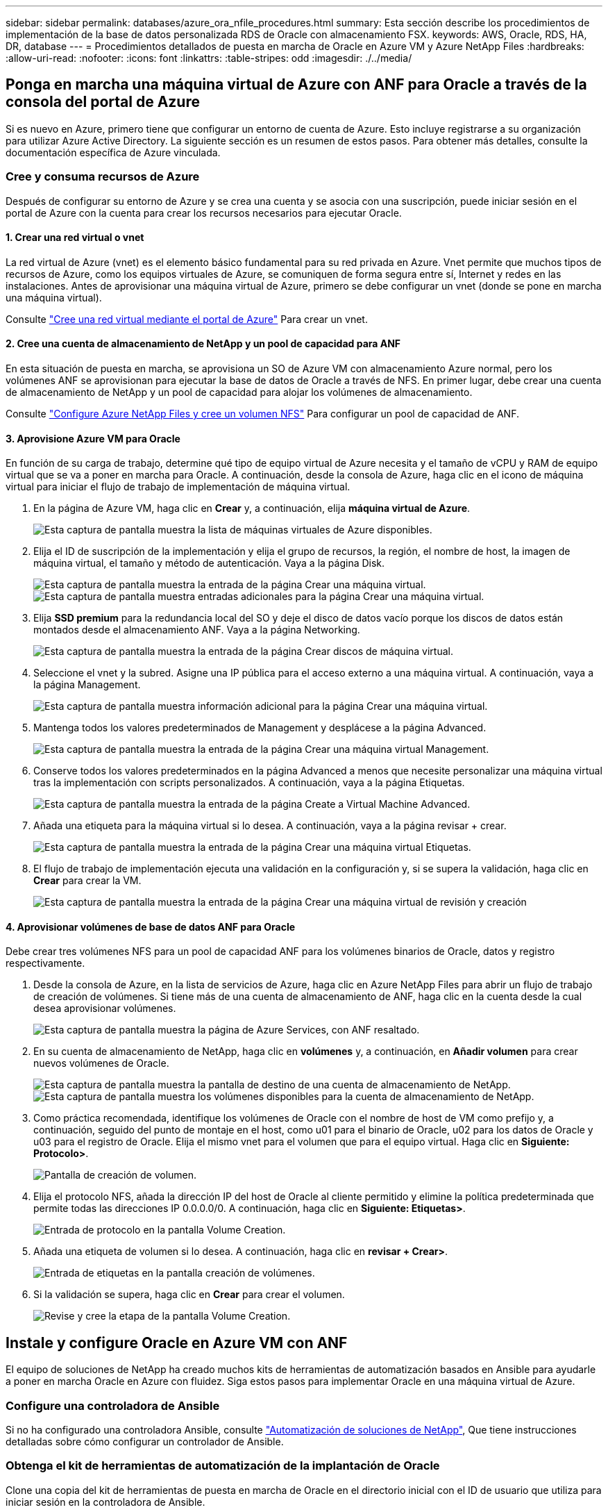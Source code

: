 ---
sidebar: sidebar 
permalink: databases/azure_ora_nfile_procedures.html 
summary: Esta sección describe los procedimientos de implementación de la base de datos personalizada RDS de Oracle con almacenamiento FSX. 
keywords: AWS, Oracle, RDS, HA, DR, database 
---
= Procedimientos detallados de puesta en marcha de Oracle en Azure VM y Azure NetApp Files
:hardbreaks:
:allow-uri-read: 
:nofooter: 
:icons: font
:linkattrs: 
:table-stripes: odd
:imagesdir: ./../media/




== Ponga en marcha una máquina virtual de Azure con ANF para Oracle a través de la consola del portal de Azure

Si es nuevo en Azure, primero tiene que configurar un entorno de cuenta de Azure. Esto incluye registrarse a su organización para utilizar Azure Active Directory. La siguiente sección es un resumen de estos pasos. Para obtener más detalles, consulte la documentación específica de Azure vinculada.



=== Cree y consuma recursos de Azure

Después de configurar su entorno de Azure y se crea una cuenta y se asocia con una suscripción, puede iniciar sesión en el portal de Azure con la cuenta para crear los recursos necesarios para ejecutar Oracle.



==== 1. Crear una red virtual o vnet

La red virtual de Azure (vnet) es el elemento básico fundamental para su red privada en Azure. Vnet permite que muchos tipos de recursos de Azure, como los equipos virtuales de Azure, se comuniquen de forma segura entre sí, Internet y redes en las instalaciones. Antes de aprovisionar una máquina virtual de Azure, primero se debe configurar un vnet (donde se pone en marcha una máquina virtual).

Consulte link:https://docs.microsoft.com/en-us/azure/virtual-network/quick-create-portal["Cree una red virtual mediante el portal de Azure"^] Para crear un vnet.



==== 2. Cree una cuenta de almacenamiento de NetApp y un pool de capacidad para ANF

En esta situación de puesta en marcha, se aprovisiona un SO de Azure VM con almacenamiento Azure normal, pero los volúmenes ANF se aprovisionan para ejecutar la base de datos de Oracle a través de NFS. En primer lugar, debe crear una cuenta de almacenamiento de NetApp y un pool de capacidad para alojar los volúmenes de almacenamiento.

Consulte link:https://docs.microsoft.com/en-us/azure/azure-netapp-files/azure-netapp-files-quickstart-set-up-account-create-volumes?tabs=azure-portal["Configure Azure NetApp Files y cree un volumen NFS"^] Para configurar un pool de capacidad de ANF.



==== 3. Aprovisione Azure VM para Oracle

En función de su carga de trabajo, determine qué tipo de equipo virtual de Azure necesita y el tamaño de vCPU y RAM de equipo virtual que se va a poner en marcha para Oracle. A continuación, desde la consola de Azure, haga clic en el icono de máquina virtual para iniciar el flujo de trabajo de implementación de máquina virtual.

. En la página de Azure VM, haga clic en *Crear* y, a continuación, elija *máquina virtual de Azure*.
+
image:db_ora_azure_anf_vm_01.PNG["Esta captura de pantalla muestra la lista de máquinas virtuales de Azure disponibles."]

. Elija el ID de suscripción de la implementación y elija el grupo de recursos, la región, el nombre de host, la imagen de máquina virtual, el tamaño y método de autenticación. Vaya a la página Disk.
+
image:db_ora_azure_anf_vm_02-1.PNG["Esta captura de pantalla muestra la entrada de la página Crear una máquina virtual."]
image:db_ora_azure_anf_vm_02-2.PNG["Esta captura de pantalla muestra entradas adicionales para la página Crear una máquina virtual."]

. Elija *SSD premium* para la redundancia local del SO y deje el disco de datos vacío porque los discos de datos están montados desde el almacenamiento ANF. Vaya a la página Networking.
+
image:db_ora_azure_anf_vm_03.PNG["Esta captura de pantalla muestra la entrada de la página Crear discos de máquina virtual."]

. Seleccione el vnet y la subred. Asigne una IP pública para el acceso externo a una máquina virtual. A continuación, vaya a la página Management.
+
image:db_ora_azure_anf_vm_04.PNG["Esta captura de pantalla muestra información adicional para la página Crear una máquina virtual."]

. Mantenga todos los valores predeterminados de Management y desplácese a la página Advanced.
+
image:db_ora_azure_anf_vm_05.PNG["Esta captura de pantalla muestra la entrada de la página Crear una máquina virtual Management."]

. Conserve todos los valores predeterminados en la página Advanced a menos que necesite personalizar una máquina virtual tras la implementación con scripts personalizados. A continuación, vaya a la página Etiquetas.
+
image:db_ora_azure_anf_vm_06.PNG["Esta captura de pantalla muestra la entrada de la página Create a Virtual Machine Advanced."]

. Añada una etiqueta para la máquina virtual si lo desea. A continuación, vaya a la página revisar + crear.
+
image:db_ora_azure_anf_vm_07.PNG["Esta captura de pantalla muestra la entrada de la página Crear una máquina virtual Etiquetas."]

. El flujo de trabajo de implementación ejecuta una validación en la configuración y, si se supera la validación, haga clic en *Crear* para crear la VM.
+
image:db_ora_azure_anf_vm_08.PNG["Esta captura de pantalla muestra la entrada de la página Crear una máquina virtual de revisión y creación"]





==== 4. Aprovisionar volúmenes de base de datos ANF para Oracle

Debe crear tres volúmenes NFS para un pool de capacidad ANF para los volúmenes binarios de Oracle, datos y registro respectivamente.

. Desde la consola de Azure, en la lista de servicios de Azure, haga clic en Azure NetApp Files para abrir un flujo de trabajo de creación de volúmenes. Si tiene más de una cuenta de almacenamiento de ANF, haga clic en la cuenta desde la cual desea aprovisionar volúmenes.
+
image:db_ora_azure_anf_vols_00.PNG["Esta captura de pantalla muestra la página de Azure Services, con ANF resaltado."]

. En su cuenta de almacenamiento de NetApp, haga clic en *volúmenes* y, a continuación, en *Añadir volumen* para crear nuevos volúmenes de Oracle.
+
image:db_ora_azure_anf_vols_01_1.PNG["Esta captura de pantalla muestra la pantalla de destino de una cuenta de almacenamiento de NetApp."]
image:db_ora_azure_anf_vols_01.PNG["Esta captura de pantalla muestra los volúmenes disponibles para la cuenta de almacenamiento de NetApp."]

. Como práctica recomendada, identifique los volúmenes de Oracle con el nombre de host de VM como prefijo y, a continuación, seguido del punto de montaje en el host, como u01 para el binario de Oracle, u02 para los datos de Oracle y u03 para el registro de Oracle. Elija el mismo vnet para el volumen que para el equipo virtual. Haga clic en *Siguiente: Protocolo>*.
+
image:db_ora_azure_anf_vols_02.PNG["Pantalla de creación de volumen."]

. Elija el protocolo NFS, añada la dirección IP del host de Oracle al cliente permitido y elimine la política predeterminada que permite todas las direcciones IP 0.0.0.0/0. A continuación, haga clic en *Siguiente: Etiquetas>*.
+
image:db_ora_azure_anf_vols_03.PNG["Entrada de protocolo en la pantalla Volume Creation."]

. Añada una etiqueta de volumen si lo desea. A continuación, haga clic en *revisar + Crear>*.
+
image:db_ora_azure_anf_vols_04.PNG["Entrada de etiquetas en la pantalla creación de volúmenes."]

. Si la validación se supera, haga clic en *Crear* para crear el volumen.
+
image:db_ora_azure_anf_vols_05.PNG["Revise y cree la etapa de la pantalla Volume Creation."]





== Instale y configure Oracle en Azure VM con ANF

El equipo de soluciones de NetApp ha creado muchos kits de herramientas de automatización basados en Ansible para ayudarle a poner en marcha Oracle en Azure con fluidez. Siga estos pasos para implementar Oracle en una máquina virtual de Azure.



=== Configure una controladora de Ansible

Si no ha configurado una controladora Ansible, consulte link:https://docs.netapp.com/us-en/netapp-solutions/automation/automation_introduction.html["Automatización de soluciones de NetApp"^], Que tiene instrucciones detalladas sobre cómo configurar un controlador de Ansible.



=== Obtenga el kit de herramientas de automatización de la implantación de Oracle

Clone una copia del kit de herramientas de puesta en marcha de Oracle en el directorio inicial con el ID de usuario que utiliza para iniciar sesión en la controladora de Ansible.

[source, cli]
----
git clone https://github.com/NetApp-Automation/na_oracle19c_deploy.git
----


=== Ejecute el kit de herramientas con su configuración

Consulte link:https://docs.netapp.com/us-en/netapp-solutions/databases/cli_automation.html#cli-deployment-oracle-19c-database["Puesta en marcha de la interfaz de línea de comandos Oracle 19c Database"^] Para ejecutar el libro de estrategia con la CLI. Puede ignorar la porción ONTAP de la configuración de variables en el archivo VARS global cuando crea volúmenes de base de datos desde la consola de Azure en lugar de la CLI.


NOTE: Por defecto, el kit de herramientas implementa Oracle 19c con RU 19.8. Puede adaptarse fácilmente a cualquier otro nivel de parche con cambios de configuración predeterminados menores. También se implementan en el volumen de datos los archivos de registro activo de la base de datos de inicialización predeterminados. Si necesita archivos de registro activos en el volumen de registro, se deben reubicar tras la implementación inicial. Póngase en contacto con el equipo de soluciones de NetApp para obtener ayuda si es necesario.



== Configure la herramienta de backup AzAcSnap para realizar copias Snapshot coherentes con las aplicaciones para Oracle

La herramienta Snapshot para aplicaciones de Azure (AzAcSnap) es una herramienta de línea de comandos que permite la protección de datos de bases de datos de terceros al gestionar todas las orquestación necesarias para ponerlas en un estado coherente con las aplicaciones antes de tomar una copia Snapshot de almacenamiento. A continuación, devuelve estas bases de datos a un estado operativo. NetApp recomienda la instalación de la herramienta en el host del servidor de bases de datos. Consulte los siguientes procedimientos de instalación y configuración.



=== Instale la herramienta AzAcSnap

. Obtenga la versión más reciente de link:https://aka.ms/azacsnapinstaller["El instalador de AzArcSnap"^].
. Copie el instalador automático descargado en el sistema de destino.
. Ejecute el instalador automático como usuario root con la opción de instalación predeterminada. Si es necesario, haga que el archivo sea ejecutable mediante el `chmod +x *.run` comando.
+
[source, cli]
----
 ./azacsnap_installer_v5.0.run -I
----




=== Configurar la conectividad de Oracle

Las herramientas Snapshot se comunican con la base de datos Oracle y necesitan un usuario de base de datos con los permisos adecuados para habilitar o deshabilitar el modo de backup.



==== 1. Configurar el usuario de la base de datos AzAcSnap

Los siguientes ejemplos muestran la configuración del usuario de la base de datos Oracle y el uso de sqlplus para la comunicación con la base de datos Oracle. Los comandos de ejemplo configuran un usuario (AZACSNAP) en la base de datos de Oracle y cambian la dirección IP, los nombres de usuario y las contraseñas según corresponda.

. Desde la instalación de la base de datos Oracle, inicie sqlplus para iniciar sesión en la base de datos.
+
[source, cli]
----
su – oracle
sqlplus / AS SYSDBA
----
. Cree el usuario.
+
[source, cli]
----
CREATE USER azacsnap IDENTIFIED BY password;
----
. Conceda los permisos de usuario. En este ejemplo se establece el permiso para que el usuario AZACSNAP habilite la colocación de la base de datos en el modo de copia de seguridad.
+
[source, cli]
----
GRANT CREATE SESSION TO azacsnap;
GRANT SYSBACKUP TO azacsnap;
----
. Cambie la fecha de caducidad de la contraseña del usuario predeterminada a ilimitada.
+
[source, cli]
----
ALTER PROFILE default LIMIT PASSWORD_LIFE_TIME unlimited;
----
. Validar la conectividad azacsnap para la base de datos.
+
[source, cli]
----
connect azacsnap/password
quit;
----




==== 2. Configurar azacsnap de usuario de Linux para el acceso a la base de datos con la cartera de Oracle

La instalación predeterminada de AzAcSnap crea un usuario de azacsnap OS. Su entorno Bash Shell debe estar configurado para el acceso a la base de datos Oracle con la contraseña almacenada en una cartera Oracle.

. Como usuario raíz, ejecute el `cat /etc/oratab` Comando para identificar las variables ORACLE_HOME y ORACLE_SID en el host.
+
[source, cli]
----
cat /etc/oratab
----
. Añada LAS variables ORACLE_HOME, ORACLE_SID, TNS_ADMIN y PATH al perfil bash de usuario azacsnap. Cambie las variables según sea necesario.
+
[source, cli]
----
echo "export ORACLE_SID=ORATEST" >> /home/azacsnap/.bash_profile
echo "export ORACLE_HOME=/u01/app/oracle/product/19800/ORATST" >> /home/azacsnap/.bash_profile
echo "export TNS_ADMIN=/home/azacsnap" >> /home/azacsnap/.bash_profile
echo "export PATH=\$PATH:\$ORACLE_HOME/bin" >> /home/azacsnap/.bash_profile
----
. A medida que el usuario de Linux azacsnap, cree la cartera. Se le solicitará la contraseña de la cartera.
+
[source, cli]
----
sudo su - azacsnap

mkstore -wrl $TNS_ADMIN/.oracle_wallet/ -create
----
. Agregue las credenciales de cadena de conexión a Oracle Wallet. En el siguiente comando de ejemplo, AZACSNAP es el ConnectString que va a utilizar AzAcSnap, azacsnap es el usuario de la base de datos Oracle y AzPasswd1 es la contraseña de la base de datos de Oracle User. Se le volverá a solicitar la contraseña de la cartera.
+
[source, cli]
----
mkstore -wrl $TNS_ADMIN/.oracle_wallet/ -createCredential AZACSNAP azacsnap AzPasswd1
----
. Cree el `tnsnames-ora` archivo. En el siguiente comando de ejemplo, EL HOST debe estar configurado con la dirección IP de la base de datos Oracle y el SID del servidor debe estar configurado con el SID de la base de datos de Oracle.
+
[source, cli]
----
echo "# Connection string
AZACSNAP=\"(DESCRIPTION=(ADDRESS=(PROTOCOL=TCP)(HOST=172.30.137.142)(PORT=1521))(CONNECT_DATA=(SID=ORATST)))\"
" > $TNS_ADMIN/tnsnames.ora
----
. Cree el `sqlnet.ora` archivo.
+
[source, cli]
----
echo "SQLNET.WALLET_OVERRIDE = TRUE
WALLET_LOCATION=(
    SOURCE=(METHOD=FILE)
    (METHOD_DATA=(DIRECTORY=\$TNS_ADMIN/.oracle_wallet))
) " > $TNS_ADMIN/sqlnet.ora
----
. Pruebe el acceso a Oracle con la cartera.
+
[source, cli]
----
sqlplus /@AZACSNAP as SYSBACKUP
----
+
El resultado esperado del comando:

+
[listing]
----
[azacsnap@acao-ora01 ~]$ sqlplus /@AZACSNAP as SYSBACKUP

SQL*Plus: Release 19.0.0.0.0 - Production on Thu Sep 8 18:02:07 2022
Version 19.8.0.0.0

Copyright (c) 1982, 2019, Oracle.  All rights reserved.

Connected to:
Oracle Database 19c Enterprise Edition Release 19.0.0.0.0 - Production
Version 19.8.0.0.0

SQL>
----




=== Configurar la conectividad ANF

En esta sección se explica cómo habilitar la comunicación con Azure NetApp Files (con una máquina virtual).

. En una sesión de Azure Cloud Shell, asegúrese de que ha iniciado sesión en la suscripción que desea asociar al principal de servicio de forma predeterminada.
+
[source, cli]
----
az account show
----
. Si la suscripción no es correcta, utilice el siguiente comando:
+
[source, cli]
----
az account set -s <subscription name or id>
----
. Cree un principal de servicio con la CLI de Azure como se muestra en el ejemplo siguiente:
+
[source, cli]
----
az ad sp create-for-rbac --name "AzAcSnap" --role Contributor --scopes /subscriptions/{subscription-id} --sdk-auth
----
+
Resultado esperado:

+
[listing]
----
{
  "clientId": "00aa000a-aaaa-0000-00a0-00aa000aaa0a",
  "clientSecret": "00aa000a-aaaa-0000-00a0-00aa000aaa0a",
  "subscriptionId": "00aa000a-aaaa-0000-00a0-00aa000aaa0a",
  "tenantId": "00aa000a-aaaa-0000-00a0-00aa000aaa0a",
  "activeDirectoryEndpointUrl": "https://login.microsoftonline.com",
  "resourceManagerEndpointUrl": "https://management.azure.com/",
  "activeDirectoryGraphResourceId": "https://graph.windows.net/",
  "sqlManagementEndpointUrl": "https://management.core.windows.net:8443/",
  "galleryEndpointUrl": "https://gallery.azure.com/",
  "managementEndpointUrl": "https://management.core.windows.net/"
}
----
. Corte y pegue el contenido de salida en un archivo llamado `oracle.json` Se almacena en el directorio bin de usuario de Linux azacsnap y protege el archivo con los permisos de sistema adecuados.



NOTE: Asegúrese de que el formato del archivo JSON es exactamente como se ha descrito anteriormente, especialmente con las direcciones URL encerradas entre comillas dobles (").



=== Complete la configuración de la herramienta AzAcSnap

Siga estos pasos para configurar y probar las herramientas de snapshot. Después de realizar una prueba correcta, puede ejecutar la primera snapshot de almacenamiento coherente con la base de datos.

. Cambiar a la cuenta de usuario de instantánea.
+
[source, cli]
----
su - azacsnap
----
. Cambie la ubicación de los comandos.
+
[source, cli]
----
cd /home/azacsnap/bin/
----
. Configurar un archivo de detalles de copia de seguridad de almacenamiento. Esto crea un `azacsnap.json` archivo de configuración.
+
[source, cli]
----
azacsnap -c configure –-configuration new
----
+
El resultado esperado con tres volúmenes de Oracle:

+
[listing]
----
[azacsnap@acao-ora01 bin]$ azacsnap -c configure --configuration new
Building new config file
Add comment to config file (blank entry to exit adding comments): Oracle snapshot bkup
Add comment to config file (blank entry to exit adding comments):
Enter the database type to add, 'hana', 'oracle', or 'exit' (for no database): oracle

=== Add Oracle Database details ===
Oracle Database SID (e.g. CDB1): ORATST
Database Server's Address (hostname or IP address): 172.30.137.142
Oracle connect string (e.g. /@AZACSNAP): /@AZACSNAP

=== Azure NetApp Files Storage details ===
Are you using Azure NetApp Files for the database? (y/n) [n]: y
--- DATA Volumes have the Application put into a consistent state before they are snapshot ---
Add Azure NetApp Files resource to DATA Volume section of Database configuration? (y/n) [n]: y
Full Azure NetApp Files Storage Volume Resource ID (e.g. /subscriptions/.../resourceGroups/.../providers/Microsoft.NetApp/netAppAccounts/.../capacityPools/Premium/volumes/...): /subscriptions/0efa2dfb-917c-4497-b56a-b3f4eadb8111/resourceGroups/ANFAVSRG/providers/Microsoft.NetApp/netAppAccounts/ANFAVSAcct/capacityPools/CapPool/volumes/acao-ora01-u01
Service Principal Authentication filename or Azure Key Vault Resource ID (e.g. auth-file.json or https://...): oracle.json
Add Azure NetApp Files resource to DATA Volume section of Database configuration? (y/n) [n]: y
Full Azure NetApp Files Storage Volume Resource ID (e.g. /subscriptions/.../resourceGroups/.../providers/Microsoft.NetApp/netAppAccounts/.../capacityPools/Premium/volumes/...): /subscriptions/0efa2dfb-917c-4497-b56a-b3f4eadb8111/resourceGroups/ANFAVSRG/providers/Microsoft.NetApp/netAppAccounts/ANFAVSAcct/capacityPools/CapPool/volumes/acao-ora01-u02
Service Principal Authentication filename or Azure Key Vault Resource ID (e.g. auth-file.json or https://...): oracle.json
Add Azure NetApp Files resource to DATA Volume section of Database configuration? (y/n) [n]: n
--- OTHER Volumes are snapshot immediately without preparing any application for snapshot ---
Add Azure NetApp Files resource to OTHER Volume section of Database configuration? (y/n) [n]: y
Full Azure NetApp Files Storage Volume Resource ID (e.g. /subscriptions/.../resourceGroups/.../providers/Microsoft.NetApp/netAppAccounts/.../capacityPools/Premium/volumes/...): /subscriptions/0efa2dfb-917c-4497-b56a-b3f4eadb8111/resourceGroups/ANFAVSRG/providers/Microsoft.NetApp/netAppAccounts/ANFAVSAcct/capacityPools/CapPool/volumes/acao-ora01-u03
Service Principal Authentication filename or Azure Key Vault Resource ID (e.g. auth-file.json or https://...): oracle.json
Add Azure NetApp Files resource to OTHER Volume section of Database configuration? (y/n) [n]: n

=== Azure Managed Disk details ===
Are you using Azure Managed Disks for the database? (y/n) [n]: n

=== Azure Large Instance (Bare Metal) Storage details ===
Are you using Azure Large Instance (Bare Metal) for the database? (y/n) [n]: n

Enter the database type to add, 'hana', 'oracle', or 'exit' (for no database): exit

Editing configuration complete, writing output to 'azacsnap.json'.
----
. Como usuario de azacsnap Linux, ejecute el comando azacsnap test para una copia de seguridad de Oracle.
+
[source, cli]
----
cd ~/bin
azacsnap -c test --test oracle --configfile azacsnap.json
----
+
Resultado esperado:

+
[listing]
----
[azacsnap@acao-ora01 bin]$ azacsnap -c test --test oracle --configfile azacsnap.json
BEGIN : Test process started for 'oracle'
BEGIN : Oracle DB tests
PASSED: Successful connectivity to Oracle DB version 1908000000
END   : Test process complete for 'oracle'
[azacsnap@acao-ora01 bin]$
----
. Ejecute el primer backup de snapshot.
+
[source, cli]
----
azacsnap -c backup –-volume data --prefix ora_test --retention=1
----

